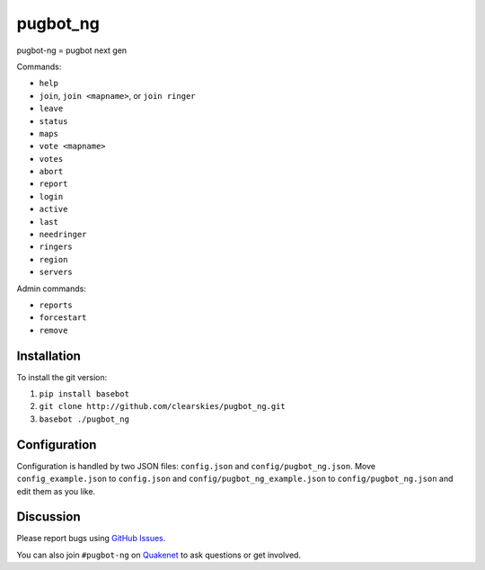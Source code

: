 pugbot_ng
=========

.. image:: http://img.shields.io/pypi/l/pugbot_ng.svg
    :target: https://github.com/clearskies/pugbot_ng/blob/master/LICENSE

pugbot-ng = pugbot next gen

Commands:

* ``help``
* ``join``, ``join <mapname>``, or ``join ringer``
* ``leave``
* ``status``
* ``maps``
* ``vote <mapname>``
* ``votes``
* ``abort``
* ``report``
* ``login``
* ``active``
* ``last``
* ``needringer``
* ``ringers``
* ``region``
* ``servers``

Admin commands:

* ``reports``
* ``forcestart``
* ``remove``

Installation
------------

To install the git version:

1. ``pip install basebot``
2. ``git clone http://github.com/clearskies/pugbot_ng.git``
3. ``basebot ./pugbot_ng``

Configuration
-------------

Configuration is handled by two JSON files: ``config.json`` and ``config/pugbot_ng.json``. Move ``config_example.json`` to ``config.json`` and ``config/pugbot_ng_example.json`` to ``config/pugbot_ng.json`` and edit them as you like.

Discussion
----------

Please report bugs using `GitHub Issues`_.

You can also join ``#pugbot-ng`` on `Quakenet`_ to ask questions or get involved.

.. _`GitHub Issues`: https://github.com/clearskies/pugbot_ng/issues
.. _`Quakenet`: https://www.quakenet.org/
